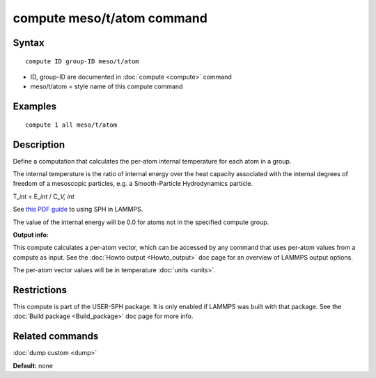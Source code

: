 .. index:: compute meso/t/atom

compute meso/t/atom command
===========================

Syntax
""""""

.. parsed-literal::

   compute ID group-ID meso/t/atom

* ID, group-ID are documented in :doc:`compute <compute>` command
* meso/t/atom = style name of this compute command

Examples
""""""""

.. parsed-literal::

   compute 1 all meso/t/atom

Description
"""""""""""

Define a computation that calculates the per-atom internal temperature
for each atom in a group.

The internal temperature is the ratio of internal energy over the heat
capacity associated with the internal degrees of freedom of a mesoscopic
particles, e.g. a Smooth-Particle Hydrodynamics particle.

T\_\ *int* = E\_\ *int* / C\_\ *V, int*

See `this PDF guide <USER/sph/SPH_LAMMPS_userguide.pdf>`_ to using SPH in
LAMMPS.

The value of the internal energy will be 0.0 for atoms not in the
specified compute group.

**Output info:**

This compute calculates a per-atom vector, which can be accessed by
any command that uses per-atom values from a compute as input.  See
the :doc:`Howto output <Howto_output>` doc page for an overview of
LAMMPS output options.

The per-atom vector values will be in temperature :doc:`units <units>`.

Restrictions
""""""""""""

This compute is part of the USER-SPH package.  It is only enabled if
LAMMPS was built with that package.  See the :doc:`Build package <Build_package>` doc page for more info.

Related commands
""""""""""""""""

:doc:`dump custom <dump>`

**Default:** none
